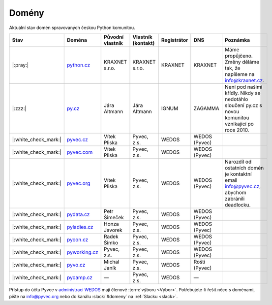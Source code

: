 .. _domeny:

Domény
======

Aktuální stav domén spravovaných českou Python komunitou.


+------------------------+-------------------+------------------+--------------------+-------------+---------------+------------------------------------------------------------------------------------------------------+
| Stav                   | Doména            | Původní vlastník | Vlastník (kontakt) | Registrátor | DNS           | Poznámka                                                                                             |
+========================+===================+==================+====================+=============+===============+======================================================================================================+
| |:pray:|               | `python.cz`_      | KRAXNET s.r.o.   | KRAXNET s.r.o.     | KRAXNET     | KRAXNET       | Máme propůjčeno. Změny děláme tak, že napíšeme na info@kraxnet.cz.                                   |
+------------------------+-------------------+------------------+--------------------+-------------+---------------+------------------------------------------------------------------------------------------------------+
| |:zzz:|                | `py.cz`_          | Jára Altmann     | Jára Altmann       | IGNUM       | ZAGAMMA       | Není pod našimi křídly. Nikdy se nedotáhlo sloučení py.cz s novou komunitou vznikající po roce 2010. |
+------------------------+-------------------+------------------+--------------------+-------------+---------------+------------------------------------------------------------------------------------------------------+
| |:white_check_mark:|   | `pyvec.cz`_       | Vítek Pliska     | Pyvec, z.s.        | WEDOS       | WEDOS (Pyvec) |                                                                                                      |
+------------------------+-------------------+------------------+--------------------+-------------+---------------+------------------------------------------------------------------------------------------------------+
| |:white_check_mark:|   | `pyvec.com`_      | Vítek Pliska     | Pyvec, z.s.        | WEDOS       | WEDOS (Pyvec) |                                                                                                      |
+------------------------+-------------------+------------------+--------------------+-------------+---------------+------------------------------------------------------------------------------------------------------+
| |:white_check_mark:|   | `pyvec.org`_      | Vítek Pliska     | Pyvec, z.s.        | WEDOS       | WEDOS (Pyvec) | Narozdíl od ostatních domén je kontaktní email info@pyvec.cz, abychom zabránili deadlocku.           |
+------------------------+-------------------+------------------+--------------------+-------------+---------------+------------------------------------------------------------------------------------------------------+
| |:white_check_mark:|   | `pydata.cz`_      | Petr Šimeček     | Pyvec, z.s.        | WEDOS       | WEDOS (Pyvec) |                                                                                                      |
+------------------------+-------------------+------------------+--------------------+-------------+---------------+------------------------------------------------------------------------------------------------------+
| |:white_check_mark:|   | `pyladies.cz`_    | Honza Javorek    | Pyvec, z.s.        | WEDOS       | WEDOS (Pyvec) |                                                                                                      |
+------------------------+-------------------+------------------+--------------------+-------------+---------------+------------------------------------------------------------------------------------------------------+
| |:white_check_mark:|   | `pycon.cz`_       | Radek Šimko      | Pyvec, z.s.        | WEDOS       | WEDOS (Pyvec) |                                                                                                      |
+------------------------+-------------------+------------------+--------------------+-------------+---------------+------------------------------------------------------------------------------------------------------+
| |:white_check_mark:|   | `pyworking.cz`_   | Pyvec, z.s.      | Pyvec, z.s.        | WEDOS       | WEDOS (Pyvec) |                                                                                                      |
+------------------------+-------------------+------------------+--------------------+-------------+---------------+------------------------------------------------------------------------------------------------------+
| |:white_check_mark:|   | `pyvo.cz`_        | Michal Janík     | Pyvec, z.s.        | WEDOS       | Roští (Pyvec) |                                                                                                      |
+------------------------+-------------------+------------------+--------------------+-------------+---------------+------------------------------------------------------------------------------------------------------+
| |:white_check_mark:|   | `pycamp.cz`_      | —                | Pyvec, z.s.        | WEDOS       | —             |                                                                                                      |
+------------------------+-------------------+------------------+--------------------+-------------+---------------+------------------------------------------------------------------------------------------------------+


.. _python.cz: https://www.nic.cz/whois/domain/python.cz/
.. _py.cz: https://www.nic.cz/whois/domain/py.cz/
.. _pyvec.cz: https://www.nic.cz/whois/domain/pyvec.cz/
.. _pyvec.com: https://www.whois.com/whois/pyvec.com
.. _pyvec.org: https://www.whois.com/whois/pyvec.org
.. _pydata.cz: https://www.nic.cz/whois/domain/pydata.cz/
.. _pyladies.cz: https://www.nic.cz/whois/domain/pyladies.cz/
.. _pycon.cz: https://www.nic.cz/whois/domain/pycon.cz/
.. _pyworking.cz: https://www.nic.cz/whois/domain/pyworking.cz/
.. _pyvo.cz: https://www.nic.cz/whois/domain/pyvo.cz/
.. _pycamp.cz: https://www.nic.cz/whois/domain/pycamp.cz/

.. _v diskusi na Slacku: https://pyvec.slack.com/archives/C6ZMKC50E/p1574335038001900


Přístup do účtu Pyvce v `administraci WEDOS <https://client.wedos.com>`__ mají členové :term:`výboru <Výbor>`. Potřebujete-li řešit něco s doménami, pište na info@pyvec.org nebo do kanálu :slack:`#domeny` na :ref:`Slacku <slack>`.

